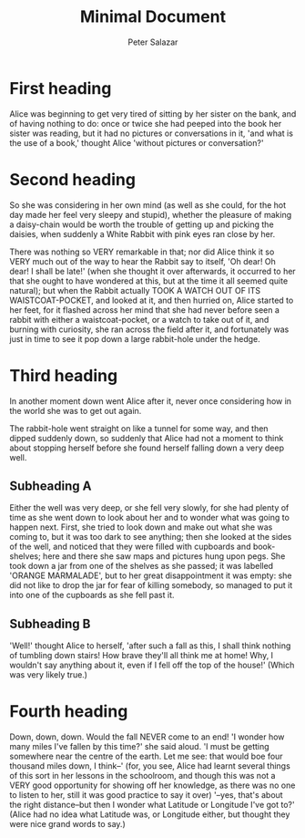 * First heading

Alice was beginning to get very tired of sitting by her sister on the bank, and of having nothing to do: once or twice she had peeped into the book her sister was reading, but it had no pictures or conversations in it, 'and what is the use of a book,' thought Alice 'without pictures or conversation?'

* Second heading

So she was considering in her own mind (as well as she could, for the hot day made her feel very sleepy and stupid), whether the pleasure of making a daisy-chain would be worth the trouble of getting up and picking the daisies, when suddenly a White Rabbit with pink eyes ran close by her.

There was nothing so VERY remarkable in that; nor did Alice think it so VERY much out of the way to hear the Rabbit say to itself, 'Oh dear! Oh dear! I shall be late!' (when she thought it over afterwards, it occurred to her that she ought to have wondered at this, but at the time it all seemed quite natural); but when the Rabbit actually TOOK A WATCH OUT OF ITS WAISTCOAT-POCKET, and looked at it, and then hurried on, Alice started to her feet, for it flashed across her mind that she had never before seen a rabbit with either a waistcoat-pocket, or a watch to take out of it, and burning with curiosity, she ran across the field after it, and fortunately was just in time to see it pop down a large rabbit-hole under the hedge.

* Third heading
In another moment down went Alice after it, never once considering how in the world she was to get out again.

The rabbit-hole went straight on like a tunnel for some way, and then dipped suddenly down, so suddenly that Alice had not a moment to think about stopping herself before she found herself falling down a very deep well.


** Subheading A
Either the well was very deep, or she fell very slowly, for she had plenty of time as she went down to look about her and to wonder what was going to happen next. First, she tried to look down and make out what she was coming to, but it was too dark to see anything; then she looked at the sides of the well, and noticed that they were filled with cupboards and book-shelves; here and there she saw maps and pictures hung upon pegs. She took down a jar from one of the shelves as she passed; it was labelled 'ORANGE MARMALADE', but to her great disappointment it was empty: she did not like to drop the jar for fear of killing somebody, so managed to put it into one of the cupboards as she fell past it.

** Subheading B
'Well!' thought Alice to herself, 'after such a fall as this, I shall think nothing of tumbling down stairs! How brave they'll all think me at home! Why, I wouldn't say anything about it, even if I fell off the top of the house!' (Which was very likely true.)


* Fourth heading
Down, down, down. Would the fall NEVER come to an end! 'I wonder how many miles I've fallen by this time?' she said aloud. 'I must be getting somewhere near the centre of the earth. Let me see: that would boe four thousand miles down, I think--' (for, you see, Alice had learnt several things of this sort in her lessons in the schoolroom, and though this was not a VERY good opportunity for showing off her knowledge, as there was no one to listen to her, still it was good practice to say it over) '--yes, that's about the right distance--but then I wonder what Latitude or Longitude I've got to?' (Alice had no idea what Latitude was, or Longitude either, but thought they were nice grand words to say.)

#+LaTeX_CLASS: ilija 
#+TITLE: Minimal Document 
#+AUTHOR: Peter Salazar 
#+OPTIONS: H:2 toc:t num:nil

